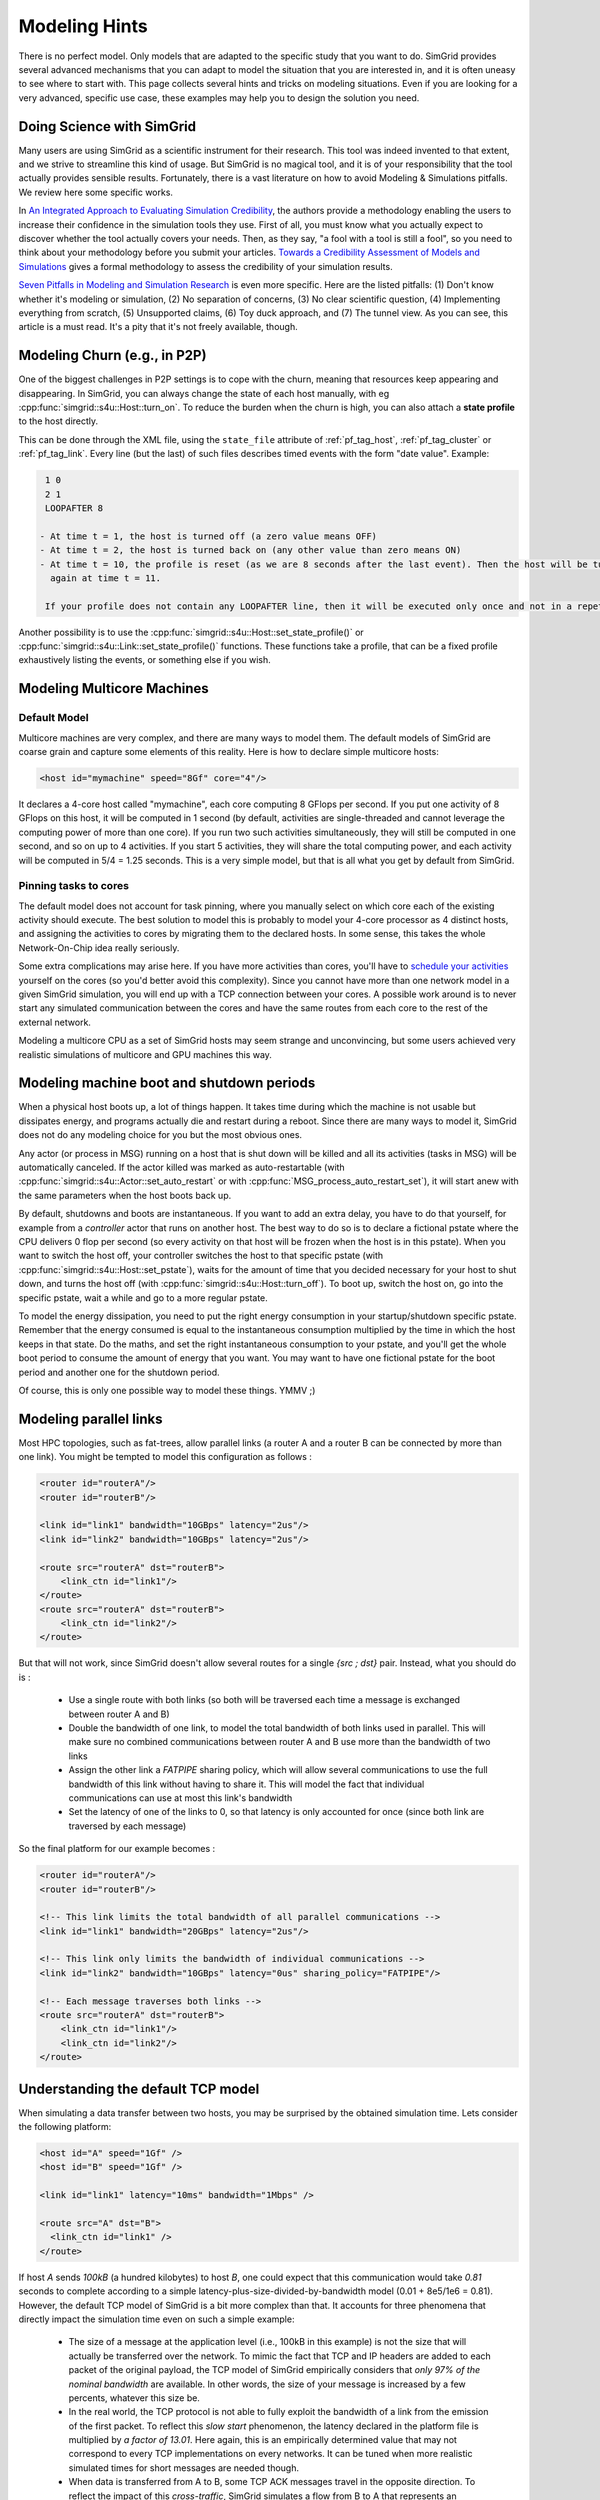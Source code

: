 .. raw:: html

   <object id="TOC" data="graphical-toc.svg" type="image/svg+xml"></object>
   <script>
   window.onload=function() { // Wait for the SVG to be loaded before changing it
     var elem=document.querySelector("#TOC").contentDocument.getElementById("PlatformBox")
     elem.style="opacity:0.93999999;fill:#ff0000;fill-opacity:0.1;stroke:#000000;stroke-width:0.35277778;stroke-linecap:round;stroke-linejoin:round;stroke-miterlimit:4;stroke-dasharray:none;stroke-dashoffset:0;stroke-opacity:1";
   }
   </script>
   <br/>
   <br/>

.. _howto:

Modeling Hints
##############

There is no perfect model. Only models that are adapted to the
specific study that you want to do. SimGrid provides several advanced
mechanisms that you can adapt to model the situation that you are
interested in, and it is often uneasy to see where to start with.
This page collects several hints and tricks on modeling situations.
Even if you are looking for a very advanced, specific use case, these
examples may help you to design the solution you need.

.. _howto_science:

Doing Science with SimGrid
**************************

Many users are using SimGrid as a scientific instrument for their
research. This tool was indeed invented to that extent, and we strive
to streamline this kind of usage. But SimGrid is no magical tool, and
it is of your responsibility that the tool actually provides sensible
results. Fortunately, there is a vast literature on how to avoid
Modeling & Simulations pitfalls. We review here some specific works.

In `An Integrated Approach to Evaluating Simulation Credibility
<http://www.dtic.mil/dtic/tr/fulltext/u2/a405051.pdf>`_, the authors
provide a methodology enabling the users to increase their confidence
in the simulation tools they use. First of all, you must know what you
actually expect to discover whether the tool actually covers your
needs. Then, as they say, "a fool with a tool is still a fool", so you
need to think about your methodology before you submit your articles.
`Towards a Credibility Assessment of Models and Simulations
<https://ntrs.nasa.gov/archive/nasa/casi.ntrs.nasa.gov/20080015742.pdf>`_
gives a formal methodology to assess the credibility of your
simulation results.

`Seven Pitfalls in Modeling and Simulation Research
<https://dl.acm.org/citation.cfm?id=2430188>`_ is even more
specific. Here are the listed pitfalls: (1) Don't know whether it's
modeling or simulation, (2) No separation of concerns, (3) No clear
scientific question, (4) Implementing everything from scratch, (5)
Unsupported claims, (6) Toy duck approach, and (7) The tunnel view. As
you can see, this article is a must read. It's a pity that it's not
freely available, though.

.. _howto_churn:

Modeling Churn (e.g., in P2P)
*****************************

One of the biggest challenges in P2P settings is to cope with the
churn, meaning that resources keep appearing and disappearing. In
SimGrid, you can always change the state of each host manually, with
eg :cpp:func:`simgrid::s4u::Host::turn_on`. To reduce the burden when
the churn is high, you can also attach a **state profile** to the host
directly.

This can be done through the XML file, using the ``state_file``
attribute of :ref:`pf_tag_host`, :ref:`pf_tag_cluster` or
:ref:`pf_tag_link`. Every line (but the last) of such files describes
timed events with the form "date value". Example:

.. code-block:: python

   1 0
   2 1
   LOOPAFTER 8

  - At time t = 1, the host is turned off (a zero value means OFF)
  - At time t = 2, the host is turned back on (any other value than zero means ON)
  - At time t = 10, the profile is reset (as we are 8 seconds after the last event). Then the host will be turned off 
    again at time t = 11.

   If your profile does not contain any LOOPAFTER line, then it will be executed only once and not in a repetitive way.

Another possibility is to use the
:cpp:func:`simgrid::s4u::Host::set_state_profile()` or 
:cpp:func:`simgrid::s4u::Link::set_state_profile()` functions. These
functions take a profile, that can be a fixed profile exhaustively
listing the events, or something else if you wish.

.. _howto_multicore:

Modeling Multicore Machines
***************************

Default Model
=============

Multicore machines are very complex, and there are many ways to model
them. The default models of SimGrid are coarse grain and capture some
elements of this reality. Here is how to declare simple multicore hosts:

.. code-block:: xml

   <host id="mymachine" speed="8Gf" core="4"/>

It declares a 4-core host called "mymachine", each core computing 8
GFlops per second. If you put one activity of 8 GFlops on this host, it
will be computed in 1 second (by default, activities are
single-threaded and cannot leverage the computing power of more than
one core). If you run two such activities simultaneously, they will still be
computed in one second, and so on up to 4 activities. If you start 5 activities,
they will share the total computing power, and each activity will be
computed in 5/4 = 1.25 seconds. This is a very simple model, but that is
all what you get by default from SimGrid.

Pinning tasks to cores
======================

The default model does not account for task pinning, where you
manually select on which core each of the existing activity should
execute. The best solution to model this is probably to model your
4-core processor as 4 distinct hosts, and assigning the activities to
cores by migrating them to the declared hosts. In some sense, this 
takes the whole Network-On-Chip idea really seriously.

Some extra complications may arise here. If you have more activities than
cores, you'll have to `schedule your activities
<https://en.wikipedia.org/wiki/Scheduling_%28computing%29#Operating_system_process_scheduler_implementations)>`_
yourself on the cores (so you'd better avoid this complexity). Since
you cannot have more than one network model in a given SimGrid
simulation, you will end up with a TCP connection between your cores. A
possible work around is to never start any simulated communication
between the cores and have the same routes from each core to the
rest of the external network.

Modeling a multicore CPU as a set of SimGrid hosts may seem strange
and unconvincing, but some users achieved very realistic simulations
of multicore and GPU machines this way.

Modeling machine boot and shutdown periods
********************************************

When a physical host boots up, a lot of things happen. It takes time
during which the machine is not usable but dissipates energy, and
programs actually die and restart during a reboot. Since there are many
ways to model it, SimGrid does not do any modeling choice for you but
the most obvious ones.

Any actor (or process in MSG) running on a host that is shut down
will be killed and all its activities (tasks in MSG) will be
automatically canceled. If the actor killed was marked as
auto-restartable (with
:cpp:func:`simgrid::s4u::Actor::set_auto_restart` or with
:cpp:func:`MSG_process_auto_restart_set`), it will start anew with the
same parameters when the host boots back up.

By default, shutdowns and boots are instantaneous. If you want to
add an extra delay, you have to do that yourself, for example from a
`controller` actor that runs on another host. The best way to do so is
to declare a fictional pstate where the CPU delivers 0 flop per
second (so every activity on that host will be frozen when the host is
in this pstate). When you want to switch the host off, your controller
switches the host to that specific pstate (with
:cpp:func:`simgrid::s4u::Host::set_pstate`), waits for the amount of
time that you decided necessary for your host to shut down, and turns
the host off (with :cpp:func:`simgrid::s4u::Host::turn_off`). To boot
up, switch the host on, go into the specific pstate, wait a while and
go to a more regular pstate.

To model the energy dissipation, you need to put the right energy
consumption in your startup/shutdown specific pstate. Remember that
the energy consumed is equal to the instantaneous consumption
multiplied by the time in which the host keeps in that state. Do the
maths, and set the right instantaneous consumption to your pstate, and
you'll get the whole boot period to consume the amount of energy that
you want. You may want to have one fictional pstate for the boot
period and another one for the shutdown period.

Of course, this is only one possible way to model these things. YMMV ;)

.. _howto_parallel_links:

Modeling parallel links
***********************

Most HPC topologies, such as fat-trees, allow parallel links (a 
router A and a router B can be connected by more than one link).
You might be tempted to model this configuration as follows :

.. code-block:: xml

    <router id="routerA"/>
    <router id="routerB"/>

    <link id="link1" bandwidth="10GBps" latency="2us"/>
    <link id="link2" bandwidth="10GBps" latency="2us"/>

    <route src="routerA" dst="routerB">
        <link_ctn id="link1"/>
    </route>
    <route src="routerA" dst="routerB">
        <link_ctn id="link2"/>
    </route>

But that will not work, since SimGrid doesn't allow several routes for 
a single `{src ; dst}` pair. Instead, what you should do is :

  - Use a single route with both links (so both will be traversed
    each time a message is exchanged between router A and B)

  - Double the bandwidth of one link, to model the total bandwidth of
    both links used in parallel. This will make sure no combined 
    communications between router A and B use more than the bandwidth 
    of two links

  - Assign the other link a `FATPIPE` sharing policy, which will allow 
    several communications to use the full bandwidth of this link without
    having to share it. This will model the fact that individual
    communications can use at most this link's bandwidth

  - Set the latency of one of the links to 0, so that latency is only 
    accounted for once (since both link are traversed by each message)

So the final platform for our example becomes :

.. code-block:: xml

    <router id="routerA"/>
    <router id="routerB"/>

    <!-- This link limits the total bandwidth of all parallel communications -->
    <link id="link1" bandwidth="20GBps" latency="2us"/>

    <!-- This link only limits the bandwidth of individual communications -->
    <link id="link2" bandwidth="10GBps" latency="0us" sharing_policy="FATPIPE"/>

    <!-- Each message traverses both links -->
    <route src="routerA" dst="routerB">
        <link_ctn id="link1"/>
        <link_ctn id="link2"/>
    </route>

.. _understanding_lv08:

Understanding the default TCP model
***********************************
When simulating a data transfer between two hosts, you may be surprised
by the obtained simulation time. Lets consider the following platform:

.. code-block:: xml

   <host id="A" speed="1Gf" />
   <host id="B" speed="1Gf" />

   <link id="link1" latency="10ms" bandwidth="1Mbps" />

   <route src="A" dst="B">
     <link_ctn id="link1" />
   </route>

If host `A` sends `100kB` (a hundred kilobytes) to host `B`, one could expect
that this communication would take `0.81` seconds to complete according to a
simple latency-plus-size-divided-by-bandwidth model (0.01 + 8e5/1e6 = 0.81).
However, the default TCP model of SimGrid is a bit more complex than that. It
accounts for three phenomena that directly impact the simulation time even
on such a simple example:

  - The size of a message at the application level (i.e., 100kB in this
    example) is not the size that will actually be transferred over the
    network. To mimic the fact that TCP and IP headers are added to each packet of
    the original payload, the TCP model of SimGrid empirically considers that
    `only 97% of the nominal bandwidth` are available. In other words, the
    size of your message is increased by a few percents, whatever this size be.

  - In the real world, the TCP protocol is not able to fully exploit the
    bandwidth of a link from the emission of the first packet. To reflect this
    `slow start` phenomenon, the latency declared in the platform file is
    multiplied by `a factor of 13.01`. Here again, this is an empirically
    determined value that may not correspond to every TCP implementations on
    every networks. It can be tuned when more realistic simulated times for
    short messages are needed though.

  - When data is transferred from A to B, some TCP ACK messages travel in the
    opposite direction. To reflect the impact of this `cross-traffic`, SimGrid
    simulates a flow from B to A that represents an additional bandwidth
    consumption of `0.05`. The route from B to A is implicitly declared in the
    platform file and uses the same link `link1` as if the two hosts were
    connected through a communication bus. The bandwidth share allocated to the
    flow from A to B is then the available bandwidth of `link1` (i.e., 97% of
    the nominal bandwidth of 1Mb/s) divided by 1.05 (i.e., the total consumption).
    This feature, activated by default, can be disabled by adding the
    `--cfg=network/crosstraffic:0` flag to command line.

As a consequence, the time to transfer 100kB from A to B as simulated by the
default TCP model of SimGrid is not 0.81 seconds but

.. code-block:: python

    0.01 * 13.01 + 800000 / ((0.97 * 1e6) / 1.05) =  0.996079 seconds.
